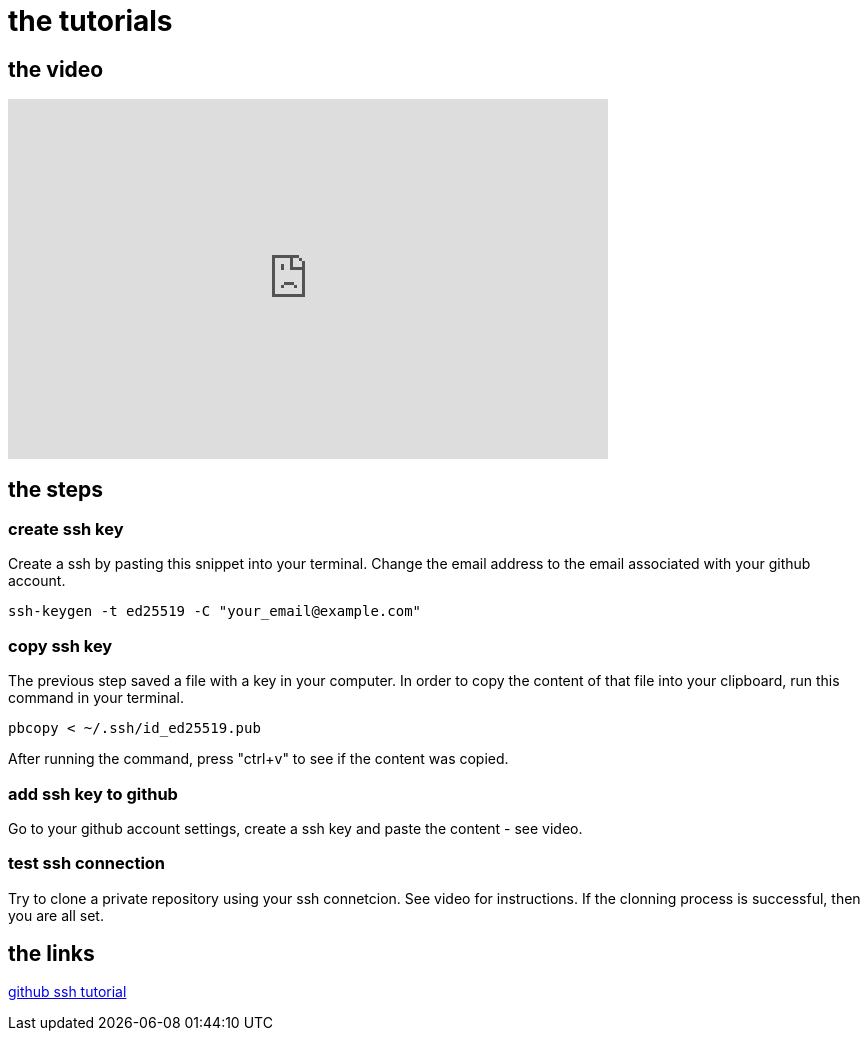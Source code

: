 = the tutorials

== the video
video::0hQfAju50A8[youtube,width=600,height=360,align=left]


== the steps

=== create ssh key
Create a ssh by pasting this snippet into your terminal. Change the email address to the email associated with your github account.

[,bash]
-----
ssh-keygen -t ed25519 -C "your_email@example.com"
-----

=== copy ssh key

The previous step saved a file with a key in your computer. In order to copy the content of that file into your clipboard, run this command in your terminal.

[,bash]
-----
pbcopy < ~/.ssh/id_ed25519.pub
-----

After running the command, press "ctrl+v" to see if the content was copied.

=== add ssh key to github

Go to your github account settings, create a ssh key and paste the content - see video. 

=== test ssh connection

Try to clone a private repository using your ssh connetcion. See video for instructions. If the clonning process is successful, then you are all set.


== the links

https://docs.github.com/en/authentication/connecting-to-github-with-ssh[github ssh tutorial]

